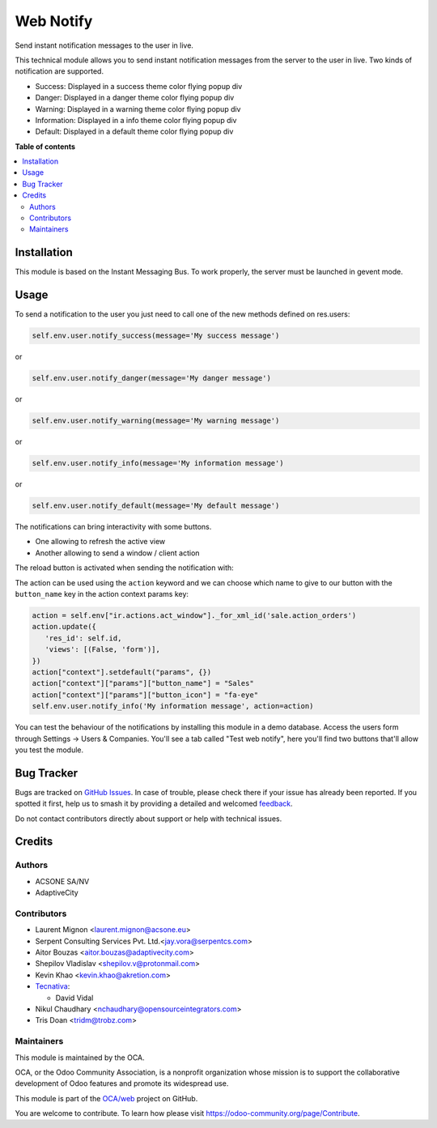 ==========
Web Notify
==========

.. 
   !!!!!!!!!!!!!!!!!!!!!!!!!!!!!!!!!!!!!!!!!!!!!!!!!!!!
   !! This file is generated by oca-gen-addon-readme !!
   !! changes will be overwritten.                   !!
   !!!!!!!!!!!!!!!!!!!!!!!!!!!!!!!!!!!!!!!!!!!!!!!!!!!!
   !! source digest: sha256:ce63c651038997f9d9b80f95b8390f784329bbed593ddc75cbb5cf53457e3a2e
   !!!!!!!!!!!!!!!!!!!!!!!!!!!!!!!!!!!!!!!!!!!!!!!!!!!!

.. |badge1| image:: https://img.shields.io/badge/maturity-Production%2FStable-green.png
    :target: https://odoo-community.org/page/development-status
    :alt: Production/Stable
.. |badge2| image:: https://img.shields.io/badge/licence-AGPL--3-blue.png
    :target: http://www.gnu.org/licenses/agpl-3.0-standalone.html
    :alt: License: AGPL-3
.. |badge3| image:: https://img.shields.io/badge/github-OCA%2Fweb-lightgray.png?logo=github
    :target: https://github.com/OCA/web/tree/17.0/web_notify
    :alt: OCA/web
.. |badge4| image:: https://img.shields.io/badge/weblate-Translate%20me-F47D42.png
    :target: https://translation.odoo-community.org/projects/web-17-0/web-17-0-web_notify
    :alt: Translate me on Weblate
.. |badge5| image:: https://img.shields.io/badge/runboat-Try%20me-875A7B.png
    :target: https://runboat.odoo-community.org/builds?repo=OCA/web&target_branch=17.0
    :alt: Try me on Runboat

|badge1| |badge2| |badge3| |badge4| |badge5|

Send instant notification messages to the user in live.

This technical module allows you to send instant notification messages
from the server to the user in live. Two kinds of notification are
supported.

-  Success: Displayed in a success theme color flying popup div
-  Danger: Displayed in a danger theme color flying popup div
-  Warning: Displayed in a warning theme color flying popup div
-  Information: Displayed in a info theme color flying popup div
-  Default: Displayed in a default theme color flying popup div

**Table of contents**

.. contents::
   :local:

Installation
============

This module is based on the Instant Messaging Bus. To work properly, the
server must be launched in gevent mode.

Usage
=====

To send a notification to the user you just need to call one of the new
methods defined on res.users:

.. code:: python

   self.env.user.notify_success(message='My success message')

or

.. code:: python

   self.env.user.notify_danger(message='My danger message')

or

.. code:: python

   self.env.user.notify_warning(message='My warning message')

or

.. code:: python

   self.env.user.notify_info(message='My information message')

or

.. code:: python

   self.env.user.notify_default(message='My default message')

The notifications can bring interactivity with some buttons.

-  One allowing to refresh the active view
-  Another allowing to send a window / client action

The reload button is activated when sending the notification with:

The action can be used using the ``action`` keyword and we can choose
which name to give to our button with the ``button_name`` key in the
action context params key:

.. code:: python

   action = self.env["ir.actions.act_window"]._for_xml_id('sale.action_orders')
   action.update({
      'res_id': self.id,
      'views': [(False, 'form')],
   })
   action["context"].setdefault("params", {})
   action["context"]["params"]["button_name"] = "Sales"
   action["context"]["params"]["button_icon"] = "fa-eye"
   self.env.user.notify_info('My information message', action=action)

|image1|

You can test the behaviour of the notifications by installing this
module in a demo database. Access the users form through Settings ->
Users & Companies. You'll see a tab called "Test web notify", here
you'll find two buttons that'll allow you test the module.

|image2|

.. |image1| image:: https://raw.githubusercontent.com/OCA/web/17.0/web_notify/static/img/notifications_screenshot.gif
.. |image2| image:: https://raw.githubusercontent.com/OCA/web/17.0/web_notify/static/img/test_notifications_demo.png

Bug Tracker
===========

Bugs are tracked on `GitHub Issues <https://github.com/OCA/web/issues>`_.
In case of trouble, please check there if your issue has already been reported.
If you spotted it first, help us to smash it by providing a detailed and welcomed
`feedback <https://github.com/OCA/web/issues/new?body=module:%20web_notify%0Aversion:%2017.0%0A%0A**Steps%20to%20reproduce**%0A-%20...%0A%0A**Current%20behavior**%0A%0A**Expected%20behavior**>`_.

Do not contact contributors directly about support or help with technical issues.

Credits
=======

Authors
-------

* ACSONE SA/NV
* AdaptiveCity

Contributors
------------

-  Laurent Mignon <laurent.mignon@acsone.eu>
-  Serpent Consulting Services Pvt. Ltd.<jay.vora@serpentcs.com>
-  Aitor Bouzas <aitor.bouzas@adaptivecity.com>
-  Shepilov Vladislav <shepilov.v@protonmail.com>
-  Kevin Khao <kevin.khao@akretion.com>
-  `Tecnativa <https://www.tecnativa.com>`__:

   -  David Vidal

-  Nikul Chaudhary <nchaudhary@opensourceintegrators.com>
-  Tris Doan <tridm@trobz.com>

Maintainers
-----------

This module is maintained by the OCA.

.. image:: https://odoo-community.org/logo.png
   :alt: Odoo Community Association
   :target: https://odoo-community.org

OCA, or the Odoo Community Association, is a nonprofit organization whose
mission is to support the collaborative development of Odoo features and
promote its widespread use.

This module is part of the `OCA/web <https://github.com/OCA/web/tree/17.0/web_notify>`_ project on GitHub.

You are welcome to contribute. To learn how please visit https://odoo-community.org/page/Contribute.
